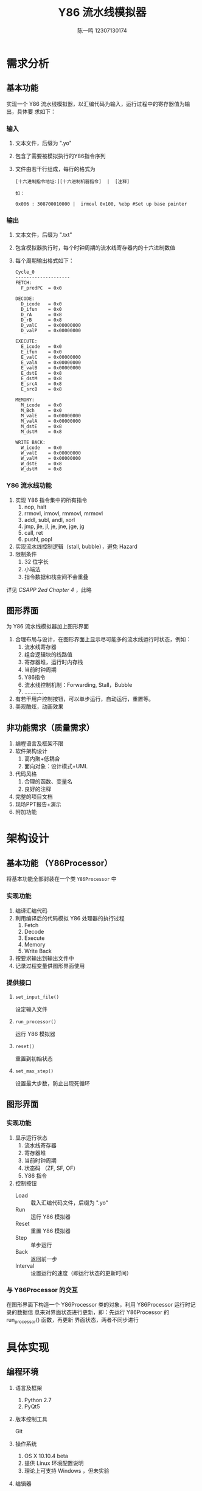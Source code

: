 #+title: Y86 流水线模拟器
#+Author: 陈一鸣 12307130174
#+LATEX_HEADER: \usepackage{xeCJK}
#+LATEX_HEADER: \setCJKmainfont{Hiragino Sans GB}
* 需求分析
** 基本功能
实现一个 Y86 流水线模拟器，以汇编代码为输入，运行过程中的寄存器值为输出，具体要
求如下：
*** 输入
1. 文本文件，后缀为 ".yo"
2. 包含了需要被模拟执行的Y86指令序列
3. 文件由若干行组成，每行的格式为

   #+BEGIN_EXAMPLE
     [十六进制指令地址:][十六进制机器指令]  |  [注释]

     如：

     0x006 : 308700010000 |  irmovl 0x100, %ebp #Set up base pointer
   #+END_EXAMPLE
*** 输出
1. 文本文件，后缀为 ".txt"
2. 包含模拟器执行时，每个时钟周期的流水线寄存器内的十六进制数值
3. 每个周期输出格式如下：

   #+BEGIN_EXAMPLE
     Cycle_0
     --------------------
     FETCH:
       F_predPC  = 0x0

     DECODE:
       D_icode   = 0x0
       D_ifun    = 0x0
       D_rA      = 0x8
       D_rB      = 0x8
       D_valC    = 0x00000000
       D_valP    = 0x00000000

     EXECUTE:
       E_icode   = 0x0
       E_ifun    = 0x0
       E_valC    = 0x00000000
       E_valA    = 0x00000000
       E_valB    = 0x00000000
       E_dstE    = 0x8
       E_dstM    = 0x8
       E_srcA    = 0x8
       E_srcB    = 0x8

     MEMORY:
       M_icode   = 0x0
       M_Bch     = 0x0
       M_valE    = 0x00000000
       M_valA    = 0x00000000
       M_dstE    = 0x8
       M_dstM    = 0x8

     WRITE BACK:
       W_icode   = 0x0
       W_valE    = 0x00000000
       W_valM    = 0x00000000
       W_dstE    = 0x8
       W_dstM    = 0x8
   #+END_EXAMPLE

*** Y86 流水线功能
1. 实现 Y86 指令集中的所有指令
   1) nop, halt
   2) rrmovl, irmovl, rmmovl, mrmovl
   3) addl, subl, andl, xorl
   4) jmp, jle, jl, je, jne, jge, jg
   5) call, ret
   6) pushl, popl
2. 实现流水线控制逻辑（stall, bubble），避免 Hazard
3. 限制条件
   1) 32 位字长
   2) 小端法
   3) 指令数据和栈空间不会重叠

详见 /CSAPP 2ed Chapter 4/ ，此略
** 图形界面
为 Y86 流水线模拟器加上图形界面

1. 合理布局与设计，在图形界面上显示尽可能多的流水线运行时状态，例如：
   1) 流水线寄存器
   2) 组合逻辑块的线路值
   3) 寄存器堆，运行时内存栈
   4) 当前时钟周期
   5) Y86指令
   6) 流水线控制机制：Forwarding, Stall，Bubble
   7) …………
2. 有若干用户控制按钮，可以单步运行，自动运行，重置等。
3. 美观酷炫，动画效果
** 非功能需求（质量需求）
1. 编程语言及框架不限
2. 软件架构设计
   1) 高内聚+低耦合
   2) 面向对象：设计模式+UML
3. 代码风格
   1) 合理的函数、变量名
   2) 良好的注释
4. 完整的项目文档
5. 现场PPT报告+演示
6. 附加功能
* 架构设计
** 基本功能 （Y86Processor）
将基本功能全部封装在一个类 =Y86Processor= 中
*** 实现功能
1. 编译汇编代码
2. 利用编译后的代码模拟 Y86 处理器的执行过程
   1) Fetch
   2) Decode
   3) Execute
   4) Memory
   5) Write Back
3. 按要求输出到输出文件中
4. 记录过程变量供图形界面使用
*** 提供接口
1. =set_input_file()=

   设定输入文件

2. =run_processor()=

   运行 Y86 模拟器

3. =reset()=

   重置到初始状态

4. =set_max_step()=

   设置最大步数，防止出现死循环
** 图形界面
*** 实现功能
1. 显示运行状态
   1) 流水线寄存器
   2) 寄存器堆
   3) 当前时钟周期
   4) 状态码 （ZF, SF, OF）
   5) Y86 指令
2. 控制按钮
   - Load ::
            载入汇编代码文件，后缀为 ".yo"
   - Run ::
           运行 Y86 模拟器
   - Reset ::
             重置 Y86 模拟器
   - Step ::
            单步运行
   - Back ::
            返回前一步
   - Interval ::
                设置运行的速度（即运行状态的更新时间）
*** 与 Y86Processor 的交互

在图形界面下构造一个 Y86Processor 类的对象，利用 Y86Processor 运行时记录的数据信
息来对界面状态进行更新，即：先运行 Y86Processor 的 run_processor() 函数，再更新
界面状态，两者不同步进行
* 具体实现
** 编程环境
1. 语言及框架
   1) Python 2.7
   2) PyQt5
2. 版本控制工具

   Git

3. 操作系统
   1) OS X 10.10.4 beta
   2) 提供 Linux 环境配置说明
   3) 理论上可支持 Windows ，但未实验
4. 编辑器

   Emacs 24.5
** 安装运行
*** 环境配置
该项目需要 =Python 2.7=, =Qt5=, =PyQt5= 环境，下面给出在 Linux 下的配置方法（在
Ubuntu 14.04 中测试通过）

如果你使用的是 =apt-get= 包管理器，那么可直接使用 =Linux= branch 下的
=prepare_linux.sh= 文件来配置 =PyQt5= 环境

注意：该脚本需要 =sudo= 权限

若你使用的是 =yum= 等其他包管理器，请安装好 =Python 2.7=, =Qt5= 后参照下列指令编
译 =PyQt5=

1. =sip=
   #+BEGIN_SRC sh
     wget http://sourceforge.net/projects/pyqt/files/sip/sip-4.16.7/sip-4.16.7.tar.gz
     tar -xzf sip-4.16.7.tar.gz
     cd sip-4.16.7&&python configure.py --platform linux-g++&&make&&sudo make install
   #+END_SRC
2. =PyQt=
   #+BEGIN_SRC sh
     cd ~/temp
     wget http://sourceforge.net/projects/pyqt/files/PyQt5/PyQt-5.4.1/PyQt-gpl-5.4.1.tar.gz
     tar -xzf PyQt-gpl-5.4.1.tar.gz

     #This step is import or you will recive error on include<python.h>, details can
     #be found here
     #http://stackoverflow.com/questions/17698877/fatal-error-while-compiling-pyqt5-python-h-does-not-exist
     sudo ln -s /usr/include/python2.7 /usr/local/include/python2.7

     cd PyQt-gpl-5.4.1 && python configure.py && sudo make && sudo make install
   #+END_SRC
*** 运行
#+BEGIN_SRC sh
  python gui.py
#+END_SRC
** 代码说明
*** =processor.py=

实现基本功能，即 Y86Processor 类

1. =main()=

   主函数，用于测试。构造一个 Y86Processor 对象，并将输入文件设为 =asum.yo= 后运
   行 Y86Processor

2. =special_hex()=

   由于 Python 的 =int= 字长比 32 位大，故在输出时需要进行转换

3. =get_addr()=, =get_code()=

   利用正则表达式从汇编代码中获取地址和指令

4. =Y86Processor=
   Y86Processor 类，包括：
   1) Private Functions
      1) =__init__=

         初始化函数，设定输出文件为 =asum.txt= ，并重置 Y86Processor

      2) =compile=

         编译汇编代码

      3) =endian_parser=

         读取小端数

      4) =cycle_log=

         将 cycle 值按指定格式输出到输出文件中

      5) =xxxxx_stage=

         模拟各阶段的组合电路逻辑，xxxxx 为 fetch, decode, execute, memory,
         writeback

      6) =xxxxx_write=

         模拟各阶段的寄存器更新，xxxxx 为 fetch, decode, execute, memory,
         writeback

      7) =xxxxx_log=

         将对应阶段的寄存器值按指定格式输出到输出文件中

   2) Public Functions
      1) =set_input_file()=

         设定输入文件

      2) =run_processor()=

         运行 Y86 模拟器

      3) =reset()=

         重置到初始状态

      4) =set_max_step()=

         设置最大步数，防止出现死循环
*** =gui.py=

利用 PyQt5 实现图形界面

1. =MainWindow=

   主窗口，将窗口置于屏幕中心，并初始化菜单栏

2. =MainWidget=

   主窗口的中心控件，初始化状态显示、按钮等，并提供按钮的功能实现
** 实现效果
*** 初始界面

[[./img/init.png]]

*** 选择输入文件

[[./img/input.png]]

*** 输入文件只能为 .yo 文件

[[./img/error.png]]

*** 载入文件后

[[./img/loaded.png]]

*** 运行后

[[./img/after_run.png]]

*** 设置运行间隔

[[./img/interval.png]]
* 反思总结
在此我必须承认这个 Project 我做得很差，反思原因如下：
** 编程语言选择
选择 =Python2.7 + PyQt5= 来实现这个项目是第一个错误，原因有：

- Python 实现相比 C, C++ 更为高级，在实现 CPU 这类底层部件时需要往底层转换，如
  =special_hex()=
- 在实现过程中没有利用到很多 Python 提供的库、方法，仍是用 面向过程/C 的思想来
  写 Python 程序，让选择 Python 失去了意义
- PyQt5 的 API 极度不完善，几乎每个函数都要查询 C++ 版 Qt5 的 API

目前回过头来看，使用 =Javascript + Html, css= 或者 =C++ + Qt5= 都是更好的方案
** 前期准备不够
在前期准备时直接跳过了架构设计这一过程，只打了腹稿就开始写，直接导致了：

- 前后端的分散

  因为思想还是停留在 Web App 的后端处理生成数据，前端获得数据并显示的过程上，这
  个项目的思想也是这样的，然而架构设计的不好，无法容易地扩展

  更好的方法可能是在 =Y86Processor= 类的基础上实现 GUI ，而不是另外实现

- 类过于复杂庞大

  =processor.py= 和 =gui.py= 中总共就 3 个类，几乎一个类就占了一个代码文件的全部，
  这与使用全局变量没有了区别，无法发挥面向对象编程的优势

  目前看来，实现 =Y86Processor= 更好的方法是将 fetch, decode, execute 等归到同一
  个父类，父类中有 write, stage, log 等函数，甚至直接采用抽象工厂设计模式，在
  =Y86Processor= 中动态构造这些过程对应的对象

- 没有测试
** 对 Y86 的理解不够
Python 程序和实际的电路不同，无法实现组合电路的即时变换，以及时序电路的随时钟信
号变换

这一点是在编程后期才意识到的
** 总结
希望下一次实验能做好前期准备，好好做架构工作，以免再写出这次一样的比较失败的项目
